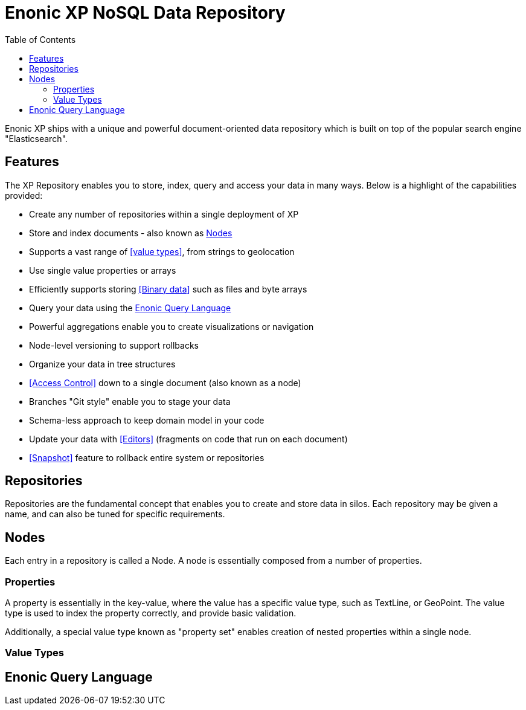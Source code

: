 = Enonic XP NoSQL Data Repository
:toc: right
:imagesdir: images

Enonic XP ships with a unique and powerful document-oriented data repository which is built on top of the popular search engine "Elasticsearch".

== Features

The XP Repository enables you to store, index, query and access your data in many ways.
Below is a highlight of the capabilities provided:

* Create any number of repositories within a single deployment of XP
* Store and index documents - also known as <<Nodes>>
* Supports a vast range of <<value types>>, from strings to geolocation
* Use single value properties or arrays
* Efficiently supports storing <<Binary data>> such as files and byte arrays
* Query your data using the <<Enonic Query Language>>
* Powerful aggregations enable you to create visualizations or navigation
* Node-level versioning to support rollbacks
* Organize your data in tree structures
* <<Access Control>> down to a single document (also known as a node)
* Branches "Git style" enable you to stage your data
* Schema-less approach to keep domain model in your code
* Update your data with <<Editors>> (fragments on code that run on each document)
* <<Snapshot>> feature to rollback entire system or repositories

== Repositories

Repositories are the fundamental concept that enables you to create and store data in silos.
Each repository may be given a name, and can also be tuned for specific requirements.

== Nodes

Each entry in a repository is called a Node.
A node is essentially composed from a number of properties.

=== Properties
A property is essentially in the key-value, where the value has a specific value type, such as TextLine, or GeoPoint.
The value type is used to index the property correctly, and provide basic validation.

Additionally, a special value type known as "property set" enables creation of nested properties within a single node.

=== Value Types

== Enonic Query Language
